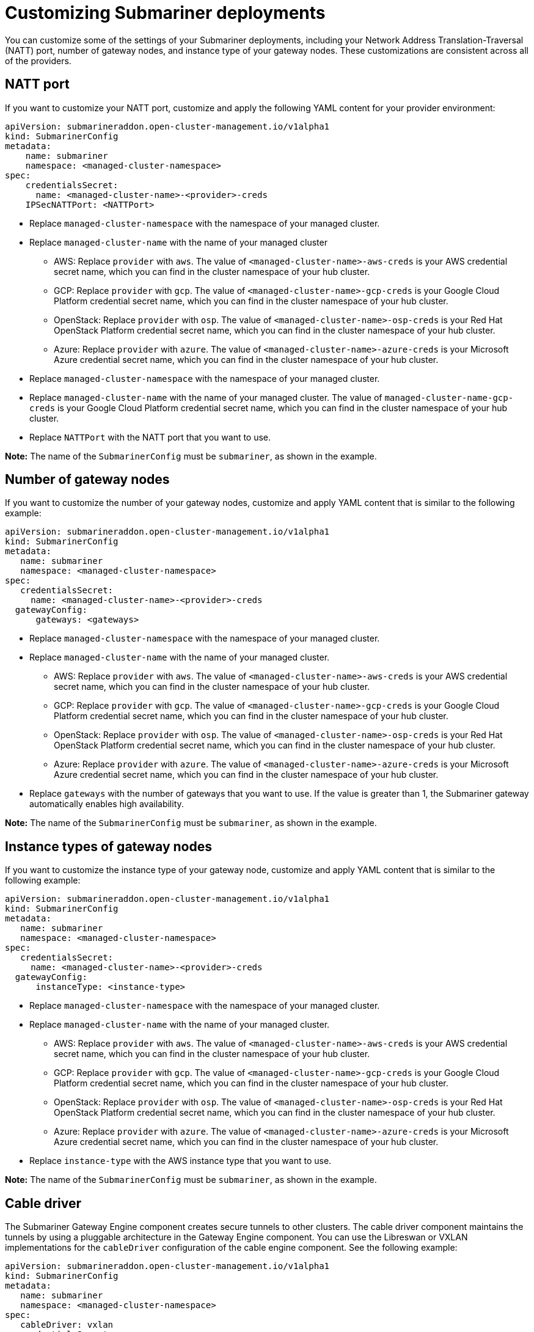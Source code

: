 [#customizing-submariner]
= Customizing Submariner deployments

You can customize some of the settings of your Submariner deployments, including your Network Address Translation-Traversal (NATT) port, number of gateway nodes, and instance type of your gateway nodes. These customizations are consistent across all of the providers.

[#natt-port-custom]
== NATT port

If you want to customize your NATT port, customize and apply the following YAML content for your provider environment:

[source,yaml]
----
apiVersion: submarineraddon.open-cluster-management.io/v1alpha1
kind: SubmarinerConfig
metadata:
    name: submariner
    namespace: <managed-cluster-namespace>
spec:
    credentialsSecret:
      name: <managed-cluster-name>-<provider>-creds
    IPSecNATTPort: <NATTPort>
----

* Replace `managed-cluster-namespace` with the namespace of your managed cluster.

* Replace `managed-cluster-name` with the name of your managed cluster

** AWS: Replace `provider` with `aws`. The value of `<managed-cluster-name>-aws-creds` is your AWS credential secret name, which you can find in the cluster namespace of your hub cluster.

** GCP: Replace `provider` with `gcp`. The value of `<managed-cluster-name>-gcp-creds` is your Google Cloud Platform credential secret name, which you can find in the cluster namespace of your hub cluster.

** OpenStack: Replace `provider` with `osp`. The value of `<managed-cluster-name>-osp-creds` is your Red Hat OpenStack Platform credential secret name, which you can find in the cluster namespace of your hub cluster.

** Azure: Replace `provider` with `azure`. The value of `<managed-cluster-name>-azure-creds` is your Microsoft Azure credential secret name, which you can find in the cluster namespace of your hub cluster.

* Replace `managed-cluster-namespace` with the namespace of your managed cluster.

* Replace `managed-cluster-name` with the name of your managed cluster. The value of `managed-cluster-name-gcp-creds` is your Google Cloud Platform credential secret name, which you can find in the cluster namespace of your hub cluster.

* Replace `NATTPort` with the NATT port that you want to use.

*Note:* The name of the `SubmarinerConfig` must be `submariner`, as shown in the example.

[#number-gateway-nodes]
== Number of gateway nodes

If you want to customize the number of your gateway nodes, customize and apply YAML content that is similar to the following example:

[source,yaml]
----
apiVersion: submarineraddon.open-cluster-management.io/v1alpha1
kind: SubmarinerConfig
metadata:
   name: submariner
   namespace: <managed-cluster-namespace>
spec:
   credentialsSecret:
     name: <managed-cluster-name>-<provider>-creds
  gatewayConfig:
      gateways: <gateways>
----

* Replace `managed-cluster-namespace` with the namespace of your managed cluster.

* Replace `managed-cluster-name` with the name of your managed cluster. 

** AWS: Replace `provider` with `aws`. The value of `<managed-cluster-name>-aws-creds` is your AWS credential secret name, which you can find in the cluster namespace of your hub cluster. 

** GCP: Replace `provider` with `gcp`. The value of `<managed-cluster-name>-gcp-creds` is your Google Cloud Platform credential secret name, which you can find in the cluster namespace of your hub cluster.

** OpenStack: Replace `provider` with `osp`. The value of `<managed-cluster-name>-osp-creds` is your Red Hat OpenStack Platform credential secret name, which you can find in the cluster namespace of your hub cluster.

** Azure: Replace `provider` with `azure`. The value of `<managed-cluster-name>-azure-creds` is your Microsoft Azure credential secret name, which you can find in the cluster namespace of your hub cluster.

* Replace `gateways` with the number of gateways that you want to use. If the value is greater than 1, the Submariner gateway automatically enables high availability.

*Note:* The name of the `SubmarinerConfig` must be `submariner`, as shown in the example.

[#instance-type-gateway-nodes]
== Instance types of gateway nodes

If you want to customize the instance type of your gateway node, customize and apply YAML content that is similar to the following example:

[source,yaml]
----
apiVersion: submarineraddon.open-cluster-management.io/v1alpha1
kind: SubmarinerConfig
metadata:
   name: submariner
   namespace: <managed-cluster-namespace>
spec:
   credentialsSecret:
     name: <managed-cluster-name>-<provider>-creds
  gatewayConfig:
      instanceType: <instance-type>
----

* Replace `managed-cluster-namespace` with the namespace of your managed cluster.

* Replace `managed-cluster-name` with the name of your managed cluster. 

** AWS: Replace `provider` with `aws`. The value of `<managed-cluster-name>-aws-creds` is your AWS credential secret name, which you can find in the cluster namespace of your hub cluster. 

** GCP: Replace `provider` with `gcp`. The value of `<managed-cluster-name>-gcp-creds` is your Google Cloud Platform credential secret name, which you can find in the cluster namespace of your hub cluster.

** OpenStack: Replace `provider` with `osp`. The value of `<managed-cluster-name>-osp-creds` is your Red Hat OpenStack Platform credential secret name, which you can find in the cluster namespace of your hub cluster.

** Azure: Replace `provider` with `azure`. The value of `<managed-cluster-name>-azure-creds` is your Microsoft Azure credential secret name, which you can find in the cluster namespace of your hub cluster.

* Replace `instance-type` with the AWS instance type that you want to use.

*Note:* The name of the `SubmarinerConfig` must be `submariner`, as shown in the example.

[#cable-driver]
== Cable driver

The Submariner Gateway Engine component creates secure tunnels to other clusters. The cable driver component maintains the tunnels by using a pluggable architecture in the Gateway Engine component. You can use the Libreswan or VXLAN implementations for the `cableDriver` configuration of the cable engine component. See the following example:

[source,yaml]
----
apiVersion: submarineraddon.open-cluster-management.io/v1alpha1
kind: SubmarinerConfig
metadata:
   name: submariner
   namespace: <managed-cluster-namespace>
spec:
   cableDriver: vxlan
   credentialsSecret:
     name: <managed-cluster-name>-<provider>-creds
   
----

*Best practice:* Do not use the VXLAN cable driver on public networks. The VXLAN cable driver is unencrypted. Only use VXLAN to avoid unnecessary double encryption on private networks. For example, some on-premise environments might handle the tunnel's encryption with a dedicated line-level hardware device.

[#using-a-customized-submariner-subscription]
== Using a customized Submariner subscription 

The Submariner add-on automatically configures a subscription for Submariner; this ensures that the version of Submariner appropriate for the installed version of {acm-short} is installed and kept up-to-date. If you want to change this behavior, or if you want to manually control Submariner upgrades, you can customize the Submariner subscription.

When you use a customized Submariner subscription, you must complete the following fields:

- *Source:* The catalog source to use for the Submariner subscription. For example, `redhat-operators`. 
- *source Namespace:* The namespace of the catalog source. For example, `openshift-marketplace`.
- *Channel:* The channel to follow for the subscription. For example, for {acm-short} 2.10, `stable-0.17`.
- *Starting CSV (Optional):* The initial `ClusterServiceVersion`.  
- *Install Plan Approval:* The decision to manually or automatically approve install plans. 

*Note:* If you want to manually approve the install plan, you must use a customized Submariner subscription. 
